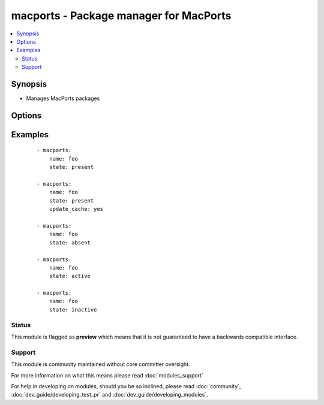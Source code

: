 .. _macports:


macports - Package manager for MacPorts
+++++++++++++++++++++++++++++++++++++++



.. contents::
   :local:
   :depth: 2


Synopsis
--------

* Manages MacPorts packages




Options
-------

.. raw:: html

    <table border=1 cellpadding=4>
    <tr>
    <th class="head">parameter</th>
    <th class="head">required</th>
    <th class="head">default</th>
    <th class="head">choices</th>
    <th class="head">comments</th>
    </tr>
                <tr><td>name<br/><div style="font-size: small;"></div></td>
    <td>yes</td>
    <td></td>
        <td></td>
        <td><div>name of package to install/remove</div>        </td></tr>
                <tr><td>state<br/><div style="font-size: small;"></div></td>
    <td>no</td>
    <td>present</td>
        <td><ul><li>present</li><li>absent</li><li>active</li><li>inactive</li></ul></td>
        <td><div>state of the package</div>        </td></tr>
                <tr><td>update_cache<br/><div style="font-size: small;"></div></td>
    <td>no</td>
    <td>no</td>
        <td><ul><li>yes</li><li>no</li></ul></td>
        <td><div>update the package db first</div>        </td></tr>
        </table>
    </br>



Examples
--------

 ::

    - macports:
        name: foo
        state: present
    
    - macports:
        name: foo
        state: present
        update_cache: yes
    
    - macports:
        name: foo
        state: absent
    
    - macports:
        name: foo
        state: active
    
    - macports:
        name: foo
        state: inactive





Status
~~~~~~

This module is flagged as **preview** which means that it is not guaranteed to have a backwards compatible interface.


Support
~~~~~~~

This module is community maintained without core committer oversight.

For more information on what this means please read :doc:`modules_support`


For help in developing on modules, should you be so inclined, please read :doc:`community`, :doc:`dev_guide/developing_test_pr` and :doc:`dev_guide/developing_modules`.
